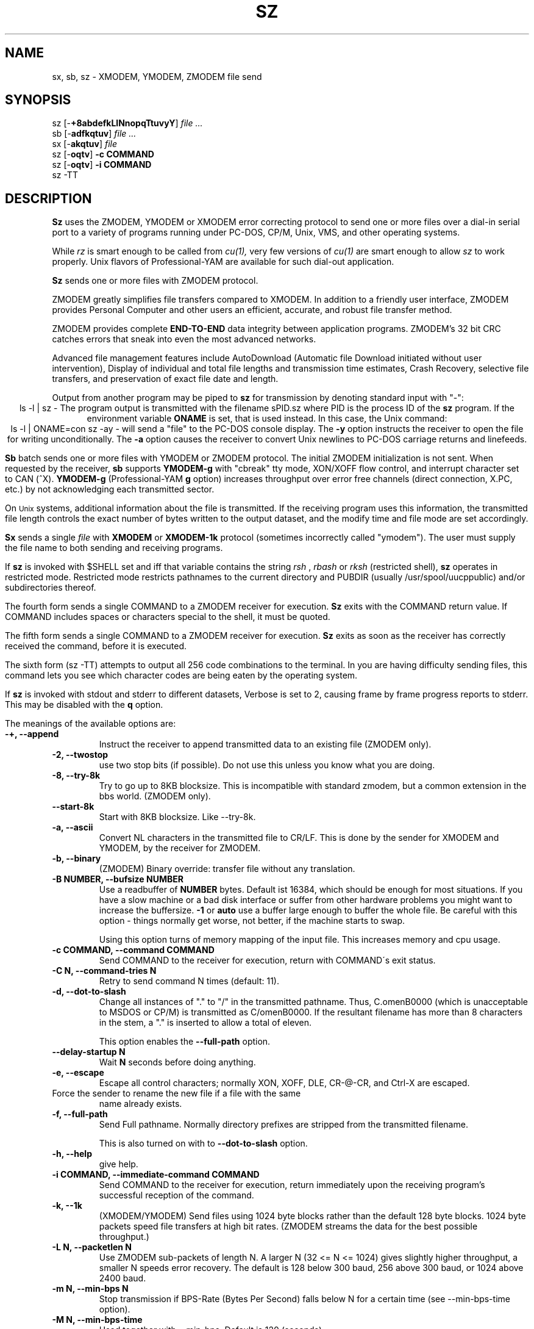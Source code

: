 '\"
'\" Revision Level 
'\" Last Delta     04-21-88
.TH SZ 1 2.6.1996 lrzsz-0.12b
.SH NAME
sx, sb, sz \- XMODEM, YMODEM, ZMODEM file send
.SH SYNOPSIS
sz
.RB [\- +8abdefkLlNnopqTtuvyY ]
.I file ...
.br
sb
.RB [\- adfkqtuv ]
.I file ...
.br
sx
.RB [\- akqtuv ]
.I file
.br
sz
.RB [\- oqtv ]
.B "-c COMMAND"
.br
sz
.RB [\- oqtv ]
.B "-i COMMAND"
.br
sz -TT
.SH DESCRIPTION
.B Sz
uses the ZMODEM, YMODEM or XMODEM error correcting protocol to send
one or more files over a dial-in serial port to a variety of programs running under
PC-DOS, CP/M, Unix, VMS, and other operating systems.

While
.I rz
is smart enough to be called from
.I cu(1),
very few versions of
.I cu(1)
are smart enough to allow
.I sz
to work properly.
Unix flavors of Professional-YAM are available for such dial-out application.


.B Sz
sends one or more files with ZMODEM protocol.

ZMODEM
greatly simplifies file transfers compared to XMODEM.
In addition to a friendly user interface, ZMODEM
provides Personal Computer and other users
an efficient, accurate, and robust file transfer method.

ZMODEM provides complete
.B "END-TO-END"
data integrity between application programs.
ZMODEM's 32 bit CRC catches errors
that sneak into even the most advanced networks.

Advanced file management features include
AutoDownload (Automatic file Download initiated without user intervention),
Display of individual and total file lengths and transmission time estimates,
Crash Recovery,
selective file transfers,
and preservation of
exact file date and length.

Output from another program may be piped to
.B sz
for transmission by denoting standard input with "-":
.ce
ls -l | sz -
The program output is transmitted with the filename sPID.sz
where PID is the process ID of the
.B sz
program.
If the environment variable
.B ONAME
is set, that is used instead.
In this case, the Unix command:
.ce
ls -l | ONAME=con sz -ay -
will send a "file" to the PC-DOS console display.
The
.B -y
option instructs the receiver to open the file for writing unconditionally.
The
.B -a
option
causes the receiver to convert Unix newlines to PC-DOS carriage returns
and linefeeds.


.B Sb
batch sends one or more files with YMODEM or ZMODEM protocol.
The initial ZMODEM initialization is not sent.
When requested by the receiver,
.B sb
supports
.B YMODEM-g
with "cbreak" tty mode, XON/XOFF flow control,
and interrupt character set to CAN (^X).
.B YMODEM-g
(Professional-YAM
.B g
option)
increases throughput over error free channels
(direct connection, X.PC, etc.)
by not acknowledging each transmitted sector.

On
.SM Unix
systems, additional information about the file is transmitted.
If the receiving program uses this information,
the transmitted file length controls the exact number of bytes written to
the output dataset,
and the modify time and file mode
are set accordingly.


.B Sx
sends a single
.I file
with
.B XMODEM
or
.B XMODEM-1k
protocol
(sometimes incorrectly called "ymodem").
The user must supply the file name to both sending and receiving programs.

If
.B sz
is invoked with $SHELL set and iff that variable contains the
string
.I "rsh"
,
.I "rbash"
or
.I "rksh"
(restricted shell),
.B sz
operates in restricted mode.
Restricted mode restricts pathnames to the current directory and
PUBDIR (usually /usr/spool/uucppublic) and/or subdirectories
thereof.


The fourth form sends a single COMMAND to a ZMODEM receiver for execution.
.B Sz
exits with the COMMAND return value.
If COMMAND includes spaces or characters special to the shell,
it must be quoted.


The fifth form sends a single COMMAND to a ZMODEM receiver for execution.
.B Sz
exits as soon as the receiver has correctly received the command,
before it is executed.


The sixth form (sz -TT)
attempts to output all 256 code combinations to the terminal.
In you are having difficulty sending files,
this command lets you see which character codes are being
eaten by the operating system.


If
.B sz
is invoked with stdout and stderr to different datasets,
Verbose is set to 2, causing frame by frame progress reports
to stderr.
This may be disabled with the
.B q
option.
.PP
The meanings of the available options are:
.PP
.PD 0
.TP
.B "-+, --append"
Instruct the receiver to append transmitted data to an existing file
(ZMODEM only).
.TP 
.B "-2, --twostop"
use two stop bits (if possible). Do not use this unless you know
what you are doing.
.TP
.B "-8, --try-8k"
Try to go up to 8KB blocksize. This is incompatible with standard zmodem,
but a common extension in the bbs world. (ZMODEM only).
.TP
.B "--start-8k"
Start with 8KB blocksize. Like --try-8k.
.TP
.B "-a, --ascii"
Convert NL characters in the transmitted file to CR/LF.
This is done by the sender for XMODEM and YMODEM, by the receiver
for ZMODEM.
.TP
.B "-b, --binary"
(ZMODEM) Binary override: transfer file without any translation.
.TP
.B "-B NUMBER, --bufsize NUMBER"
Use a readbuffer of 
.B NUMBER
bytes. Default ist 16384, which should be enough
for most situations. If you have a slow machine or a bad disk interface
or suffer from other hardware problems you might want to increase
the buffersize.
.B -1
or
.B auto
use a buffer large enough to buffer the whole file. Be careful with this
option - things normally get worse, not better, if the machine starts
to swap.

Using this option turns of memory mapping of the input file. This
increases memory and cpu usage.
.TP
.B "-c COMMAND, --command COMMAND"
Send COMMAND to the receiver for execution, return with COMMAND\'s exit status.
.TP
.B "-C N, --command-tries N"
Retry to send command N times (default: 11).
.TP
.B "-d, --dot-to-slash"
Change all instances of "." to "/" in the transmitted pathname.
Thus, C.omenB0000 (which is unacceptable to MSDOS or CP/M)
is transmitted as C/omenB0000.
If the resultant filename has more than 8 characters in the stem,
a "." is inserted to allow a total of eleven.

This option enables the 
.B "--full-path"
option.
.TP
.B "--delay-startup N"
Wait
.B N
seconds before doing anything.
.TP
.B "-e, --escape"
Escape all control characters;
normally XON, XOFF, DLE, CR-@-CR, and Ctrl-X are escaped.
.TP 
.B"-E, --rename"
Force the sender to rename the new file if a file with the same
name already exists.
.TP
.B "-f, --full-path"
Send Full pathname.
Normally directory prefixes are stripped from the transmitted
filename.

This is also turned on with to 
.B "--dot-to-slash"
option.
.TP
.B "-h, --help"
give help.
.TP
.B "-i COMMAND, --immediate-command COMMAND"
Send COMMAND to the receiver for execution, return immediately
upon the receiving program's successful reception of the command.
.TP
.B "-k, --1k"
(XMODEM/YMODEM) Send files using 1024 byte blocks
rather than the default 128 byte blocks.
1024 byte packets speed file transfers at high bit rates.
(ZMODEM streams the data for the best possible throughput.)
.TP
.B "-L N, --packetlen N"
Use ZMODEM sub-packets of length N.
A larger N (32 <= N <= 1024) gives slightly higher throughput,
a smaller N speeds error recovery.
The default is 128 below 300 baud, 256 above 300 baud, or 1024 above 2400 baud.
.TP 
.B "-m N, --min-bps N"
Stop transmission if BPS-Rate (Bytes Per Second) falls below N for a 
certain time (see --min-bps-time option).
.TP
.B "-M N, --min-bps-time"
Used together with --min-bps. Default is 120 (seconds).
.TP
.B "-l N, --framelen N"
Wait for the receiver to acknowledge correct data every
.B N
(32 <= N <= 1024)
characters.
This may be used to avoid network overrun when XOFF flow control is lacking.
.TP
.B "-n, --newer"
(ZMODEM) Send each file if
destination file does not exist.
Overwrite destination file if
source file is newer than the destination file.
.TP
.B "-N, --newer-or-longer"
(ZMODEM) Send each file if
destination file does not exist.
Overwrite destination file if
source file is newer or longer than the destination file.
.TP
.B "-o, --16-bit-crc"
(ZMODEM) Disable automatic selection of 32 bit CRC.
.TP
.B "-O, --disable-timeouts"
Disable read timeout handling. This makes lsz hang if the other side
doesn't send anything, but increases performance (not much) and
decreases system load (reduces number of system calls by about 50
percent).

Use this option with care.
.TP
.B "-p, --protect"
(ZMODEM) Protect existing destination files by skipping transfer if the
destination file exists.
.TP
.B "-q, --quiet"
Quiet suppresses verbosity.
.TP
.B "-R, --restricted"
Restricted mode: restricts pathnames to the current directory and
PUBDIR (usually /usr/spool/uucppublic) and/or subdirectories
thereof.
.TP
.B "-r, --resume"
(ZMODEM) Resume interrupted file transfer.
If the source file is longer than the destination file,
the transfer commences at the offset in the source file that equals
the length of the destination file.
.TP
.B "-s HH:MM, --stop-at HH:MM"
Stop transmission at
.B HH 
hours, 
.B MM
minutes. Another variant, using 
.B +N 
instead of 
.B HH:MM,
stops transmission in
.B N
seconds.
.TP
.B "-S, --timesync"
enable timesync protocol support. See timesync.doc for further 
information.

This option is incompatible with standard zmodem. Use it with care.
.TP
.B "--syslog[=off]"
turn syslogging on or off. the default is set at configure time.
This option is ignored if no syslog support is compiled in.
.TP
.B "-t TIM, --timeout TIM"
Change timeout to
.I TIM
tenths of seconds.
.TP
.B "-T, --turbo"
Do not escape certain characters (^P, ^P|0x80, telenet escape sequence
[CR + @]). This improves performance by about 1 percent and shouldn't
hurt in the normal case (but be careful - ^P might be useful if connected
through a terminal server).
.TP
.B "--tcp"
Try to initiate a TCP/IP connection. lsz will ask the receiving zmodem
to open a TCP/IP connection. All handshaking (which address / port to
use) will be done by the zmodem programs.

You will normally not want to use this option as lrzsz is the only
zmodem which understands what to do (private extension). You might
want to use this option if the two programs are connected
(stdin/out) over a slow or bad (not 8bit clean) network connection.

Use of this option imposes a security risk, somebody else could connect
to the port in between. See
.B SECURITY
for details.
.TP
.B "--tcp-client ADDRESS:PORT"
Act as a tcp/ip client: Connect to the given port.

See
.B "--tcp-server"
for more information.

.TP
.B "--tcp-server"
Act as a server: Open a socket, print out what to do, wait for connection.

You will normally not want to use this option as lrzsz is the only
zmodem which understands what to do (private extension). You might
want to use this if you have to use zmodem (for which reason whatever),
and cannot use the
.B --tcp
option of
.I lsz
(perhaps because your telnet doesn't allow to spawn a local program
with stdin/stdout connected to the remote side).

If you use this option you have to start
.I lsz
with the
.B --tcp-client ADDRESS:PORT
option.
.I lrz will print the address and port on startup.

Use of this option imposes a security risk, somebody else could connect
to the port in between. See
.B SECURITY
for details.

.TP
.B "-u"
Unlink the file after successful transmission.
.TP
.B "-U, --unrestrict"
Turn off restricted mode (this is not possible if running under a 
restricted shell).
.TP
.B "-w N, --windowsize N"
Limit the transmit window size to N bytes (ZMODEM).
.TP
.B "-v, --verbose"
Verbose output to stderr. More v's generate more output.
.TP
.B "-X, --xmodem"
use XMODEM protocol.
.TP
.B "-y, --overwrite"
Instruct a ZMODEM receiving program to overwrite any existing file
with the same name.
.TP
.B "-Y, --overwrite-or-skip"
Instruct a ZMODEM receiving program to overwrite any existing file
with the same name,
and to skip any source files that do have a file with the same
pathname on the destination system.
.TP
.B "--ymodem"
use ZMODEM protocol.
.TP
.B "-Z, --zmodem"
use ZMODEM protocol.
.PD
.SH SECURITY
Restricted mode restricts pathnames to the current directory
and PUBDIR (usually /var/spool/uucppublic)
and/or subdirectories thereof, and disables remote command
execution.

Restricted mode is entered if the 
.B R
option is given or if lsz detects that it runs under a restricted
shell or if the environment variable ZMODEM_RESTRICTED is found.

Restricted mode can be turned of with the 
.B U
option if not running under a restricted shell.

.TP
Use of the
.B --tcp-client
or
.B --tcp-server
options imposes a security risk, as somebody else could connect to
the port before you do it, and grab your data. If there's strong
demand for a more secure mode i might introduce some sort of
password challenge.


.SH ENVIRONMENT
.TP
.B ZNULLS
may be used to specify the number of nulls to send before a ZDATA frame.
.TP
.B SHELL
lsz recognizes a restricted shell if this variable includes
.I "rsh"
or
.I "rksh"
.TP
.B ZMODEM_RESTRICTED
lrz enters restricted mode if the variable is set.
.TP
.B TMPDIR
If this environment variable is set its content is used as the 
directory to place in the answer file to a 
.B timesync 
request.
.B TMP
Used instead of TMPDIR if TMPDIR is not set. If neither TMPDIR nor
TMP is set /tmp will be used.
.SH EXAMPLES
.ne 7
.B "ZMODEM File Transfer"
(Unix to DSZ/ZCOMM/Professional-YAM)
.br
.B "% sz \-a *.c"
.br
This single command transfers all .c files in the current Unix directory
with conversion
.RB ( \-a )
to end of line conventions appropriate to the receiving environment.
With ZMODEM AutoDownload enabled, Professional-YAM  and ZCOMM
will automatically receive
the files after performing a security check.

.br
.B "% sz \-Yan *.c *.h"
.br
Send only the .c and .h files that exist on both systems,
and are newer on the sending system than the
corresponding version on the receiving system, converting Unix to
DOS text format.
.br
.B
$ sz -\\Yan file1.c file2.c file3.c foo.h baz.h
.R
(for VMS)
.br

.B "ZMODEM Command Download"
(Unix to Professional-YAM)
.br
 cpszall:all
    sz \-c "c:;cd /yam/dist"
    sz \-ya $(YD)/*.me
    sz \-yqb y*.exe
    sz \-c "cd /yam"
    sz \-i "!insms"
.br
This Makefile fragment uses
.B sz
to issue commands to Professional-YAM to change current disk and directory.
Next,
.B sz
transfers the
.I .me
files from the $YD directory, commanding the receiver to overwrite the old files
and to convert from Unix end of line conventions to PC-DOS conventions.
The third line transfers some
.I .exe
files.
The fourth and fifth lines command Pro-YAM to
change directory and execute a PC-DOS batch file
.I insms .
Since the batch file takes considerable time, the
.B "\-i"
form is used to allow
.B sz
to exit immediately.

.B "XMODEM File Transfer"
(Unix to Crosstalk)
.br
%
.B "sx \-a foo.c"
.br
.B "ESC"
.br
.B "rx foo.c"
.br
The above three commands transfer a single file
from Unix to a PC and Crosstalk with
.I sz
translating Unix newlines to DOS CR/LF.
This combination is much slower and far less reliable than ZMODEM.
.SH ERROR MESSAGES
"Caught signal 99"
indicates the program was not properly compiled,
refer to "bibi(99)" in rbsb.c for details.
.SH SEE ALSO
rz(omen),
ZMODEM.DOC,
YMODEM.DOC,
Professional-YAM,
crc(omen),
sq(omen),
todos(omen),
tocpm(omen),
tomac(omen),
yam(omen)

Compile time options required for various operating systems are described in
the source file.
.SH "VMS VERSION"
The VMS version does not support wild cards.
Because of VMS DCL, upper case option letters must be represented
by \\ preceding the letter.

The current VMS version does not support XMODEM, XMODEM-1k, or YMODEM.

VMS C Standard I/O and RMS may interact to modify the file contents.
.SH FILES
32 bit CRC code courtesy Gary S. Brown.

sz.c, crctab.c, rbsb.c, zm.c, zmodem.h Unix source files

sz.c, crctab.c, vrzsz.c, zm.c, zmodem.h, vmodem.h, vvmodem.c,
VMS source files.

/tmp/szlog stores debugging output (sz -vv)
(szlog on VMS).
.SH "TESTING FEATURE"
The command "sz -T file"
exercises the
.B Attn
sequence error recovery by commanding
errors with unterminated packets.
The receiving program should complain five times about
binary data packets being too long.
Each time
.B sz
is interrupted,
it should send a ZDATA header followed by another defective packet.
If the receiver does not detect five long data packets,
the
.B Attn
sequence is not interrupting the sender, and the
.B Myattn
string in
.B sz.c
must be modified.

After 5 packets,
.B sz
stops the "transfer" and
prints the total number of characters "sent" (Tcount).
The difference between Tcount and 5120 represents the number of characters
stored in various buffers when the Attn sequence is generated.
.SH BUGS
Calling
.I sz
from most versions of cu(1) doesn't work because cu's receive process
fights
.I sz
for characters from the modem.

On at least one BSD system, sz would hang or exit when it got within
a few kilobytes of the end of file.
Using the "-w 8192" flag fixed the problem.
The real cause is unknown, perhaps a bug in the kernel TTY output routines.

Programs that do not properly implement the specified file transfer protocol
may cause
.I sz
to "hang" the port for a minute or two.
This problem is corrected by using
ZCOMM, Pro-YAM, or other program with a correct implementation
of the specified protocol.

Many programs claiming to support YMODEM only support XMODEM with 1k blocks,
and they often don't get that quite right.

XMODEM transfers add up to 127 garbage bytes per file.
XMODEM-1k and YMODEM-1k transfers use 128 byte blocks
to avoid extra padding.

YMODEM programs use the file length transmitted at the beginning of the
transfer to prune the file to the correct length; this may cause problems with
source files that grow during the course of the transfer.
This problem does not pertain to ZMODEM transfers, which preserve the exact
file length unconditionally.

Most ZMODEM options are merely passed to the receiving program;
some do not implement all these options.

Circular buffering and a ZMODEM sliding window should be used
when input is from pipes instead of acknowledging frames each 1024 bytes.
If no files can be opened,
.B sz
sends a ZMODEM command to echo a suitable complaint;
perhaps it should check for the presence of at least one accessible file before
getting hot and bothered.
The test mode leaves a zero length file on the receiving system.

A few high speed modems have a firmware bug that drops characters when the
direction of high speed transmission is reversed.
The environment variable ZNULLS may be used to specify the number of nulls to
send before a ZDATA frame.
Values of 101 for a 4.77 mHz PC and 124 for an AT are typical.
